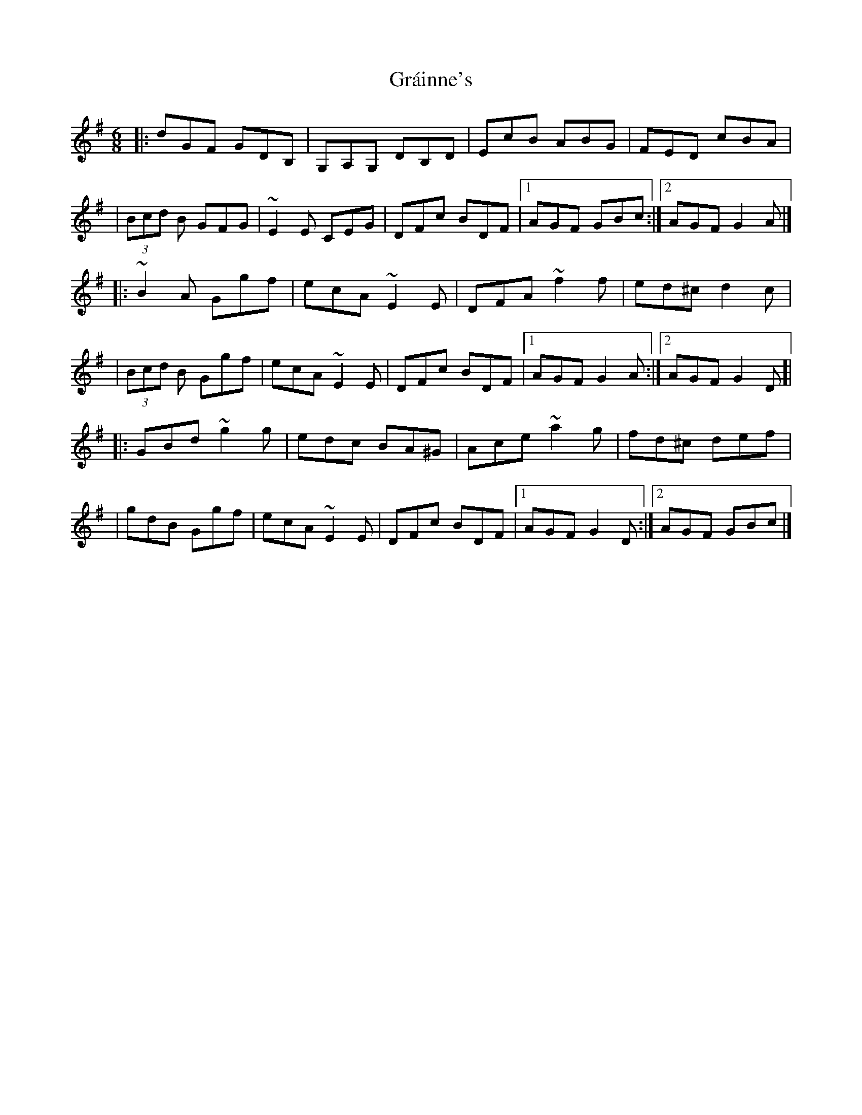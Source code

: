 X:1
T:Gráinne's
R:jig
M:6/8
L:1/8
K:G
|:dGF GDB,|G,A,G, DB,D|EcB ABG|FED cBA|
|(3Bcd B GFG|~E2E CEG|DFc BDF|1 AGF GBc:|2 AGF G2A|]
|:~B2A Ggf|ecA ~E2E|DFA ~f2f|ed^c d2c|
|(3Bcd B Ggf|ecA ~E2E|DFc BDF|1 AGF G2A:|2 AGF G2D]|
|:GBd ~g2g|edc BA^G|Ace ~a2g|fd^c def|
|gdB Ggf|ecA ~E2E|DFc BDF|1 AGF G2D:|2 AGF GBc|]